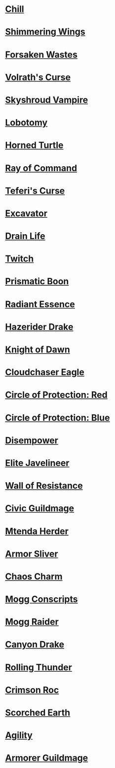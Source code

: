 * [[http://gatherer.wizards.com/Pages/Card/Details.aspx?name=Chill][Chill]]
* [[http://gatherer.wizards.com/Pages/Card/Details.aspx?name=Shimmering%20Wings][Shimmering Wings]]
* [[http://gatherer.wizards.com/Pages/Card/Details.aspx?name=Forsaken%20Wastes][Forsaken Wastes]]
* [[http://gatherer.wizards.com/Pages/Card/Details.aspx?name=Volrath's%20Curse][Volrath's Curse]]
* [[http://gatherer.wizards.com/Pages/Card/Details.aspx?name=Skyshroud%20Vampire][Skyshroud Vampire]]
* [[http://gatherer.wizards.com/Pages/Card/Details.aspx?name=Lobotomy][Lobotomy]]
* [[http://gatherer.wizards.com/Pages/Card/Details.aspx?name=Horned%20Turtle][Horned Turtle]]
* [[http://gatherer.wizards.com/Pages/Card/Details.aspx?name=Ray%20of%20Command][Ray of Command]]
* [[http://gatherer.wizards.com/Pages/Card/Details.aspx?name=Teferi's%20Curse][Teferi's Curse]]
* [[http://gatherer.wizards.com/Pages/Card/Details.aspx?name=Excavator][Excavator]]
* [[http://gatherer.wizards.com/Pages/Card/Details.aspx?name=Drain%20Life][Drain Life]]
* [[http://gatherer.wizards.com/Pages/Card/Details.aspx?name=Twitch][Twitch]]
* [[http://gatherer.wizards.com/Pages/Card/Details.aspx?name=Prismatic%20Boon][Prismatic Boon]]
* [[http://gatherer.wizards.com/Pages/Card/Details.aspx?name=Radiant%20Essence][Radiant Essence]]
* [[http://gatherer.wizards.com/Pages/Card/Details.aspx?name=Hazerider%20Drake][Hazerider Drake]]
* [[http://gatherer.wizards.com/Pages/Card/Details.aspx?name=Knight%20of%20Dawn][Knight of Dawn]]
* [[http://gatherer.wizards.com/Pages/Card/Details.aspx?name=Cloudchaser%20Eagle][Cloudchaser Eagle]]
* [[http://gatherer.wizards.com/Pages/Card/Details.aspx?name=Circle%20of%20Protection:%20Red][Circle of Protection: Red]]
* [[http://gatherer.wizards.com/Pages/Card/Details.aspx?name=Circle%20of%20Protection:%20Blue][Circle of Protection: Blue]]
* [[http://gatherer.wizards.com/Pages/Card/Details.aspx?name=Disempower][Disempower]]
* [[http://gatherer.wizards.com/Pages/Card/Details.aspx?name=Elite%20Javelineer][Elite Javelineer]]
* [[http://gatherer.wizards.com/Pages/Card/Details.aspx?name=Wall%20of%20Resistance][Wall of Resistance]]
* [[http://gatherer.wizards.com/Pages/Card/Details.aspx?name=Civic%20Guildmage][Civic Guildmage]]
* [[http://gatherer.wizards.com/Pages/Card/Details.aspx?name=Mtenda%20Herder][Mtenda Herder]]
* [[http://gatherer.wizards.com/Pages/Card/Details.aspx?name=Armor%20Sliver][Armor Sliver]]
* [[http://gatherer.wizards.com/Pages/Card/Details.aspx?name=Chaos%20Charm][Chaos Charm]]
* [[http://gatherer.wizards.com/Pages/Card/Details.aspx?name=Mogg%20Conscripts][Mogg Conscripts]]
* [[http://gatherer.wizards.com/Pages/Card/Details.aspx?name=Mogg%20Raider][Mogg Raider]]
* [[http://gatherer.wizards.com/Pages/Card/Details.aspx?name=Canyon%20Drake][Canyon Drake]]
* [[http://gatherer.wizards.com/Pages/Card/Details.aspx?name=Rolling%20Thunder][Rolling Thunder]]
* [[http://gatherer.wizards.com/Pages/Card/Details.aspx?name=Crimson%20Roc][Crimson Roc]]
* [[http://gatherer.wizards.com/Pages/Card/Details.aspx?name=Scorched%20Earth][Scorched Earth]]
* [[http://gatherer.wizards.com/Pages/Card/Details.aspx?name=Agility][Agility]]
* [[http://gatherer.wizards.com/Pages/Card/Details.aspx?name=Armorer%20Guildmage][Armorer Guildmage]]

